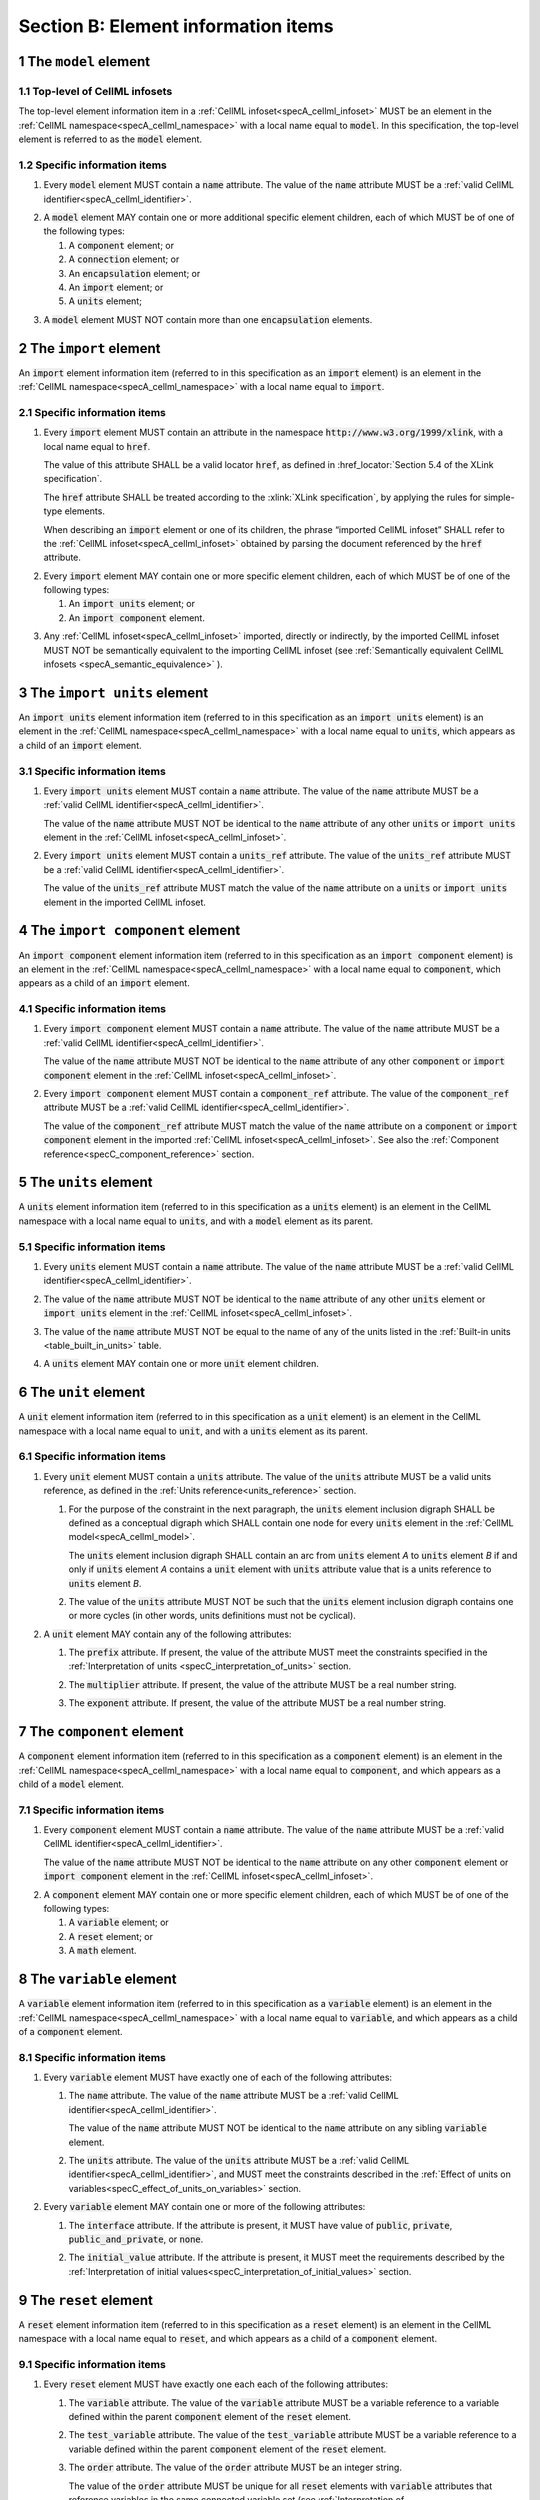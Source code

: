 .. _sectionB:

.. sectnum::

====================================
Section B: Element information items
====================================

.. marker_model_start

.. _model:

The ``model`` element
=====================

Top-level of CellML infosets
----------------------------

.. container:: issue-model-element

   The top-level element information item in a :ref:`CellML infoset<specA_cellml_infoset>` MUST be an
   element in the :ref:`CellML namespace<specA_cellml_namespace>` with a
   local name equal to :code:`model`. In this specification, the top-level
   element is referred to as the :code:`model` element.

Specific information items
--------------------------

.. container:: issue-model-name

   1. Every :code:`model` element MUST contain a :code:`name`
      attribute. The value of the :code:`name` attribute MUST be a
      :ref:`valid CellML identifier<specA_cellml_identifier>`.

.. marker_model_1

.. container:: issue-model-child

   2. A :code:`model` element MAY contain one or more additional specific
      element children, each of which MUST be of one of the
      following types:

      #. A :code:`component` element; or

      #. A :code:`connection` element; or

      #. An :code:`encapsulation` element; or

      #. An :code:`import` element; or

      #. A :code:`units` element;


.. marker_model_2

.. container:: issue-model-more-than-one-encapsulation

   3. A :code:`model` element MUST NOT contain more than one :code:`encapsulation`
      elements.

.. marker_model_end
.. marker_import_start

.. _import:

The ``import`` element
======================

An :code:`import` element information item (referred to in this
specification as an :code:`import` element) is an element
in the :ref:`CellML namespace<specA_cellml_namespace>`
with a local name equal to :code:`import`.

Specific information items
--------------------------

.. container:: issue-import-href

   1. Every :code:`import` element MUST contain an attribute
      in the namespace :code:`http://www.w3.org/1999/xlink`, with a local
      name equal to :code:`href`.

      The value of this attribute SHALL be a valid
      locator :code:`href`, as defined in
      :href_locator:`Section 5.4 of the XLink specification`.

      The :code:`href` attribute SHALL be treated according to the
      :xlink:`XLink specification`, by applying the rules for simple-type elements.

      When describing an :code:`import` element or one of its children, the phrase
      “imported CellML infoset” SHALL refer to the
      :ref:`CellML infoset<specA_cellml_infoset>` obtained
      by parsing the document referenced by the :code:`href` attribute.

.. marker_import_1

.. container:: issue-import-child

   2. Every :code:`import` element MAY contain one or more specific element
      children, each of which MUST be of one of the following types:

      #. An :code:`import units` element; or

      #. An :code:`import component` element.

.. marker_import_2

.. container:: issue-import-circular

   3. Any :ref:`CellML infoset<specA_cellml_infoset>` imported, directly or indirectly, by the imported
      CellML infoset MUST NOT be semantically equivalent to the importing
      CellML infoset (see
      :ref:`Semantically equivalent CellML infosets <specA_semantic_equivalence>`
      ).

.. marker_import_end
.. marker_import_units_start

.. _import_units:

The ``import units`` element
============================

An :code:`import units` element information item (referred to in this
specification as an :code:`import units` element) is an element in the
:ref:`CellML namespace<specA_cellml_namespace>` with a local name equal to :code:`units`, which
appears as a child of an :code:`import` element.

Specific information items
--------------------------

.. container:: issue-import-units-name

   1. Every :code:`import units` element MUST contain a :code:`name`
      attribute. The value of the :code:`name` attribute MUST be a
      :ref:`valid CellML identifier<specA_cellml_identifier>`.

      The value of the :code:`name` attribute MUST NOT be identical
      to the :code:`name` attribute of any other :code:`units` or
      :code:`import units` element in the :ref:`CellML infoset<specA_cellml_infoset>`.

.. marker_import_units_1

.. container:: issue-import-units-ref

   2. Every :code:`import units` element MUST contain a
      :code:`units_ref` attribute. The value of the :code:`units_ref` attribute
      MUST be a
      :ref:`valid CellML identifier<specA_cellml_identifier>`.

      The value of the :code:`units_ref`
      attribute MUST match the value of the :code:`name` attribute on a
      :code:`units` or :code:`import units` element in the imported CellML
      infoset.

.. marker_import_units_end
.. marker_import_component_start

.. _import_component:

The ``import component`` element
================================

An :code:`import component` element information item (referred to in this
specification as an :code:`import component` element) is an element
in the :ref:`CellML namespace<specA_cellml_namespace>` with a local name equal to
:code:`component`, which appears as a child of an :code:`import` element.

Specific information items
--------------------------

.. container:: issue-import-component-name

   1. Every :code:`import component` element MUST contain a
      :code:`name` attribute. The value of the :code:`name` attribute MUST be a
      :ref:`valid CellML identifier<specA_cellml_identifier>`.

      The value of the :code:`name` attribute MUST NOT
      be identical to the :code:`name` attribute of any other :code:`component` or
      :code:`import component` element in the :ref:`CellML infoset<specA_cellml_infoset>`.

.. container:: issue-import-component-ref

   2. Every :code:`import component` element MUST contain a
      :code:`component_ref` attribute. The value of the :code:`component_ref`
      attribute MUST be a :ref:`valid CellML identifier<specA_cellml_identifier>`.

      The value of the
      :code:`component_ref` attribute MUST match the value of the :code:`name`
      attribute on a :code:`component` or :code:`import component` element in the
      imported :ref:`CellML infoset<specA_cellml_infoset>`. See also the
      :ref:`Component reference<specC_component_reference>`
      section.

.. marker_import_component_end
.. marker_units_start

.. _units:

The ``units`` element
=====================

A :code:`units` element information item (referred to in this specification
as a :code:`units` element) is an element in the CellML
namespace with a local name equal to :code:`units`, and with a :code:`model`
element as its parent.

Specific information items
--------------------------

.. container:: issue-units-name

   1. Every :code:`units` element MUST contain a :code:`name`
      attribute. The value of the :code:`name` attribute MUST be a
      :ref:`valid CellML identifier<specA_cellml_identifier>`.

.. container:: issue-units-name-unique

   2. The value of the :code:`name` attribute MUST NOT be identical to the
      :code:`name` attribute of any other :code:`units` element or
      :code:`import units` element in the :ref:`CellML infoset<specA_cellml_infoset>`.

.. container:: issue-units-standard

   3. The value of the :code:`name` attribute MUST NOT be equal to the name of
      any of the units listed in the :ref:`Built-in units <table_built_in_units>`
      table.

.. container:: issue-units-child

   4. A :code:`units` element MAY contain one or more :code:`unit` element
      children.

.. marker_units_end
.. marker_unit_start

.. _unit:

The ``unit`` element
====================

A :code:`unit` element information item (referred to in this specification
as a :code:`unit` element) is an element in the CellML
namespace with a local name equal to :code:`unit`, and with a :code:`units`
element as its parent.

Specific information items
--------------------------

.. container:: issue-unit-units-ref

   1. Every :code:`unit` element MUST contain a :code:`units`
      attribute. The value of the :code:`units` attribute MUST be
      a valid units reference, as defined in the
      :ref:`Units reference<units_reference>` section.

      .. container:: issue-unit-digraph

         1. For the purpose of the constraint in the next paragraph, the
            :code:`units` element inclusion digraph SHALL be defined as a
            conceptual digraph which SHALL contain one node for every
            :code:`units` element in the :ref:`CellML model<specA_cellml_model>`.

            The :code:`units` element
            inclusion digraph SHALL contain an arc from :code:`units` element *A*
            to :code:`units` element *B* if and only if :code:`units` element *A*
            contains a :code:`unit` element with :code:`units` attribute value that
            is a units reference to :code:`units` element *B*.

      .. container:: issue-unit-circular-ref

         2. The value of the :code:`units` attribute MUST NOT be such that the
            :code:`units` element inclusion digraph contains one or more cycles
            (in other words, units definitions must not be cyclical).

.. marker_unit_1

.. container:: issue-unit-optional-attribute

   2. A :code:`unit` element MAY contain any of the following attributes:

      .. container:: issue-unit-prefix

         1. The :code:`prefix` attribute. If present, the value of the attribute
            MUST meet the constraints specified in the
            :ref:`Interpretation of units <specC_interpretation_of_units>` section.

      .. container:: issue-unit-multiplier

         2. The :code:`multiplier` attribute. If present, the value of the
            attribute MUST be a real number string.

      .. container:: issue-unit-exponent

         3. The :code:`exponent` attribute. If present, the value of the attribute
            MUST be a real number string.

.. marker_unit_end
.. marker_component_start

.. _component:

The ``component`` element
=========================

A :code:`component` element information item (referred to in this
specification as a :code:`component` element) is an element
in the :ref:`CellML namespace<specA_cellml_namespace>` with a local name equal to :code:`component`, and
which appears as a child of a :code:`model` element.

.. marker_component_1

Specific information items
--------------------------

.. container:: issue-component-name

   1. Every :code:`component` element MUST contain a :code:`name`
      attribute. The value of the :code:`name` attribute MUST be a
      :ref:`valid CellML identifier<specA_cellml_identifier>`.

      The value of the :code:`name` attribute MUST NOT be identical
      to the :code:`name` attribute on any other :code:`component` element or
      :code:`import component` element in the :ref:`CellML infoset<specA_cellml_infoset>`.

.. marker_component_2

.. container:: issue-component-child

   2. A :code:`component` element MAY contain one or more specific element
      children, each of which MUST be of one of the following types:

      #. A :code:`variable` element; or

      #. A :code:`reset` element; or

      #. A :code:`math` element.

.. marker_component_end
.. marker_variable_start

.. _variable:

The ``variable`` element
========================

A :code:`variable` element information item (referred to in this
specification as a :code:`variable` element) is an element
in the :ref:`CellML namespace<specA_cellml_namespace>` with a local name
equal to :code:`variable`, and which appears as a child of a :code:`component` element.

Specific information items
--------------------------

1. Every :code:`variable` element MUST have exactly one of each of the following
   attributes:

   .. container:: issue-variable-name

      1. The :code:`name` attribute. The value of the :code:`name` attribute MUST
         be a :ref:`valid CellML identifier<specA_cellml_identifier>`.

         The value of the :code:`name` attribute
         MUST NOT be identical to the :code:`name` attribute on any sibling
         :code:`variable` element.

   .. container:: issue-variable-units

      2. The :code:`units` attribute. The value of the :code:`units` attribute
         MUST be a :ref:`valid CellML identifier<specA_cellml_identifier>`,
         and MUST meet the constraints described in the
         :ref:`Effect of units on variables<specC_effect_of_units_on_variables>`
         section.

2. Every :code:`variable` element MAY contain one or more of the following
   attributes:

   .. container:: issue-variable-interface

      1. The :code:`interface` attribute. If the attribute is present, it MUST
         have value of :code:`public`, :code:`private`,
         :code:`public_and_private`, or :code:`none`.

   .. container:: issue-variable-initial-value

      2. The :code:`initial_value` attribute. If the attribute is present, it
         MUST meet the requirements described by the
         :ref:`Interpretation of initial values<specC_interpretation_of_initial_values>` section.

.. marker_variable_end
.. marker_reset_start

.. _reset:

The ``reset`` element
=====================

A :code:`reset` element information item (referred to in this specification
as a :code:`reset` element) is an element in the CellML
namespace with a local name equal to :code:`reset`, and which appears as a
child of a :code:`component` element.

Specific information items
--------------------------

1. Every :code:`reset` element MUST have exactly one each each of the following
   attributes:

   .. container:: issue-reset-variable-reference

      1. The :code:`variable` attribute. The value of the :code:`variable`
         attribute MUST be a variable reference to a variable defined
         within the parent :code:`component` element of the :code:`reset` element.

   .. container:: issue-reset-test-variable-reference

      2. The :code:`test_variable` attribute. The value of the
         :code:`test_variable` attribute MUST be a variable reference to a
         variable defined within the parent :code:`component` element of the
         :code:`reset` element.

   .. container:: issue-reset-order

      3. The :code:`order` attribute. The value of the :code:`order` attribute
         MUST be an integer string.

         The value of the :code:`order` attribute MUST
         be unique for all :code:`reset` elements with :code:`variable` attributes
         that reference variables in the same connected variable set (see
         :ref:`Interpretation of map_variables<specC_interpretation_of_map_variables>`).

.. container:: issue-reset-child

   2. A :code:`reset` element MUST contain exactly two element
      children, which MUST be one each of the following types:

      .. container:: issue-reset-test-value

         1. A :code:`test_value` element; and,

      .. container:: issue-reset-reset-value

         2. A :code:`reset_value` element.

.. marker_reset_end
.. marker_test_value_start

.. _test_value:

The ``test_value`` element
==========================

A :code:`test_value` element information item (referred to in this
specification as a :code:`test_value` element) is an element in the
:ref:`CellML namespace<specA_cellml_namespace>` with a local name
equal to :code:`test_value`,
and which appears as a child of a :code:`reset` element.

Specific information items
--------------------------

.. container:: issue-test-value

   1. A :code:`test_value` element MUST contain exactly one :code:`math` element
      child.

.. marker_test_value_end
.. marker_reset_value_start

.. _reset_value:

The ``reset_value`` element
===========================

A :code:`reset_value` element information item (referred to in this
specification as a :code:`reset_value` element) is an element in the CellML
namespace with a local name equal to :code:`reset_value`,
and which appears as a child of a :code:`reset` element.

Specific information items
--------------------------

.. container:: issue-reset-value

   1. A :code:`reset_value` element MUST contain exactly one :code:`math` element
      child.

.. marker_reset_value_end
.. marker_math_start

.. _math:

The ``math`` element
====================

A :code:`math` element information item (referred to in this specification
as a :code:`math` element) is an element in the MathML
namespace that appears as a direct child of a :code:`component` element, a
:code:`test_value` element, or a :code:`reset_value` element.

Specific information items
--------------------------

.. container:: issue-math-mathml

   1. A :code:`math` element MUST be the top-level of a content MathML tree, as
      described in :mathml2spec:`MathML 2.0 <>`.

.. marker_math_1

.. container:: issue-math-child

   2. Each element child of a :code:`math` element MUST have
      an element-type name that is listed in the
      :ref:`Supported MathML Elements<table_supported_mathml_elements>` table.

.. marker_math_2

.. container:: issue-math-ci-variable-reference

   3. Every variable name given using the MathML :code:`ci` element MUST be a
      :ref:`variable reference<specC_variable_reference>` to a :code:`variable`
      within the :code:`component` element that the :code:`math` element
      is contained.

.. marker_math_3

.. container:: issue-math-cn-units-attribute

   4. Any MathML :code:`cn` elements MUST each have an attribute in the
      :ref:`CellML namespace<specA_cellml_namespace>`, with a local name equal
      to :code:`units`. The value of this attribute MUST be a valid units
      reference.

.. container:: issue-math-cn-type

   5. The :code:`cn` element MUST be one of the following
      :mathml2types:`types`\: real or e-notation.

.. container:: issue-math-cn-base10

   6. The :code:`cn` element MUST be of base 10.

.. marker_math_4

.. _table_supported_mathml_elements:

Table: Supported MathML Elements
~~~~~~~~~~~~~~~~~~~~~~~~~~~~~~~~

+----------------------------------+----------------------------------+
| **Element Category**             | **Element List**                 |
+----------------------------------+----------------------------------+
| Simple Operands                  | <ci>, <cn>, <sep>                |
+----------------------------------+----------------------------------+
| Basic Structural                 | <apply>, <piecewise>, <piece>,   |
|                                  | <otherwise>                      |
+----------------------------------+----------------------------------+
| Relational and Logical Operators | <eq>, <neq>, <gt>, <lt>, <geq>,  |
|                                  | <leq>, <and>, <or>, <xor>, <not> |
+----------------------------------+----------------------------------+
| Arithmetic Operators             | <plus>, <minus>, <times>,        |
|                                  | <divide>, <power>, <root>,       |
|                                  | <abs>, <exp>, <ln>, <log>,       |
|                                  | <floor>, <ceiling>, <min>,       |
|                                  | <max>, <rem>,                    |
+----------------------------------+----------------------------------+
| Calculus Elements                | <diff>                           |
+----------------------------------+----------------------------------+
| Qualifier Elements               | <bvar>, <logbase>, <degree> *    |
+----------------------------------+----------------------------------+
| Trigonometric Operators          | <sin>, <cos>, <tan>, <sec>,      |
|                                  | <csc>, <cot>,                    |
|                                  |                                  |
|                                  | <sinh>, <cosh>, <tanh>, <sech>,  |
|                                  | <csch>, <coth>, <arcsin>,        |
|                                  | <arccos>, <arctan>,              |
|                                  |                                  |
|                                  | <arcsec>, <arccsc>, <arccot>,    |
|                                  | <arcsinh>, <arccosh>, <arctanh>, |
|                                  | <arcsech>, <arccsch>, <arccoth>  |
+----------------------------------+----------------------------------+
| Mathematical and Logical         | <pi>, <exponentiale>,            |
| Constants                        | <notanumber>, <infinity>,        |
|                                  | <true>, <false>                  |
+----------------------------------+----------------------------------+
\* (child of <root> or <diff>)

.. marker_math_end
.. marker_encapsulation_start

.. _encapsulation:

The ``encapsulation`` element
=============================

An :code:`encapsulation` element information item (referred to in this
specification as an :code:`encapsulation` element) is an element in the
:ref:`CellML namespace<specA_cellml_namespace>` with a local name equal to
:code:`encapsulation`, and which appears as a child of a :code:`model` element.

Specific information items
--------------------------

.. container:: issue-encapsulation-component-ref

   1. Every :code:`encapsulation` element MUST contain one or more
      :code:`component_ref` elements.

.. marker_encapsulation_end
.. marker_component_ref_start

.. _component_ref:

The ``component_ref`` element
=============================

A :code:`component_ref` element information item (referred to in this
specification as a :code:`component_ref` element) is an element in the
:ref:`CellML namespace<specA_cellml_namespace>` with a local name equal to
:code:`component_ref`, and which appears as a child of an :code:`encapsulation`
element.

Specific information items
--------------------------

.. container:: issue-component-ref-component-attribute

   1. Every :code:`component_ref` element MUST contain a
      :code:`component` attribute.

      The value of this attribute
      MUST be a :ref:`valid CellML identifier<specA_cellml_identifier>`,
      and MUST match the :code:`name`
      attribute on a :code:`component` element or an :code:`import component`
      element in the :ref:`CellML infoset<specA_cellml_infoset>`.

.. container:: issue-component-ref-child

   2. Every :code:`component_ref` element MAY in turn contain one or more
      :code:`component_ref` element children.

.. container:: issue-component-ref-encapsulation

   3. A :code:`component_ref` element which is an immediate child of an
      :code:`encapsulation` element MUST each contain at least one
      :code:`component_ref` element child.

.. marker_component_ref_end
.. marker_connection_start

.. _connection:

The ``connection`` element
==========================

A :code:`connection` element information item (referred to in this
specification as a :code:`connection` element) is an element in the
:ref:`CellML namespace<specA_cellml_namespace>` with a local name equal to :code:`connection`,
and which appears as a child of a :code:`model` element.

Specific information items
--------------------------

.. container:: issue-connection-component1

   1. Each :code:`connection` element MUST contain a
      :code:`component_1` attribute. The value of the :code:`component_1`
      attribute
      MUST be a :ref:`valid CellML identifier<specA_cellml_identifier>`.

      The value of this attribute MUST
      be equal to the :code:`name` attribute on a :code:`component` or
      :code:`import component` element in the :ref:`CellML infoset<specA_cellml_infoset>`
      (see :ref:`Component reference<specC_component_reference>`).

.. marker_connection_1

.. container:: issue-connection-component2

   2. Each :code:`connection` element MUST contain a
      :code:`component_2` attribute. The value of the :code:`component_2`
      attribute
      MUST be a :ref:`valid CellML identifier<specA_cellml_identifier>`.

      The value of this attribute MUST
      be equal to the :code:`name` attribute on a :code:`component` or
      :code:`import component` element in the :ref:`CellML infoset<specA_cellml_infoset>`
      (see :ref:`Component reference <specC_component_reference>`).

.. marker_connection_2

.. container:: issue-todo

   3. The value of the :code:`connection_1` attribute MUST NOT be equal to the
      value of the :code:`component_2` attribute.

.. marker_connection_3

.. container:: issue-connection-unique-transitive

   4. A :ref:`CellML infoset<specA_cellml_infoset>` MUST NOT contain more than one :code:`connection`
      element with a given pair of :code:`component`\ s referenced by the
      :code:`component_1` and :code:`component_2` attribute values, in any order.

.. marker_connection_4

.. container:: issue-connection-map-variables

   5. Every :code:`connection` element MUST contain one or more
      :code:`map_variables` elements.

.. marker_connection_end
.. marker_map_variables_start

.. _map_variables:

The ``map_variables`` element
=============================

A :code:`map_variables` element information item (referred to in this
specification as a :code:`map_variables` element) is an element in the
:ref:`CellML namespace<specA_cellml_namespace>` with a local name equal to
:code:`map_variables`, and which appears as a child of a :code:`connection`
element.

Specific information items
--------------------------

.. container:: issue-map-variables-variable1

   1. Each :code:`map_variables` element MUST contain a
      :code:`variable_1` attribute.

      The value of the :code:`variable_1` attribute
      MUST be a :ref:`valid CellML identifier<specA_cellml_identifier>`.

      The value of this attribute MUST
      be equal to the :code:`name` attribute on a :code:`variable` element child
      of the :code:`component` element or :code:`import component` element
      referenced by the :code:`component_1` attribute on the :code:`connection`
      element which is the parent of this element.

.. marker_map_variables_1

.. container:: issue-map-variables-variable2

   2. Each :code:`map_variables` element MUST contain a
      :code:`variable_2` attribute.

      The value of the :code:`variable_2` attribute
      MUST be a :ref:`valid CellML identifier<specA_cellml_identifier>`.

      The value of this attribute MUST
      be equal to the :code:`name` attribute on a :code:`variable` element child
      of the :code:`component` element or :code:`import component` element
      referenced by the :code:`component_2` attribute on the :code:`connection`
      element which is the parent of this element.

.. marker_map_variables_2

.. container:: issue-map-variables-unique

   3. A :code:`connection` element MUST NOT contain more than one
      :code:`map_variables` element with a given :code:`variable_1` attribute
      value and :code:`variable_2` attribute value pair.

.. marker_map_variables_end
